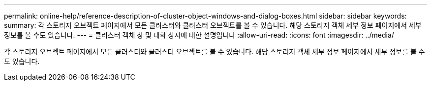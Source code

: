 ---
permalink: online-help/reference-description-of-cluster-object-windows-and-dialog-boxes.html 
sidebar: sidebar 
keywords:  
summary: 각 스토리지 오브젝트 페이지에서 모든 클러스터와 클러스터 오브젝트를 볼 수 있습니다. 해당 스토리지 객체 세부 정보 페이지에서 세부 정보를 볼 수도 있습니다. 
---
= 클러스터 객체 창 및 대화 상자에 대한 설명입니다
:allow-uri-read: 
:icons: font
:imagesdir: ../media/


[role="lead"]
각 스토리지 오브젝트 페이지에서 모든 클러스터와 클러스터 오브젝트를 볼 수 있습니다. 해당 스토리지 객체 세부 정보 페이지에서 세부 정보를 볼 수도 있습니다.

